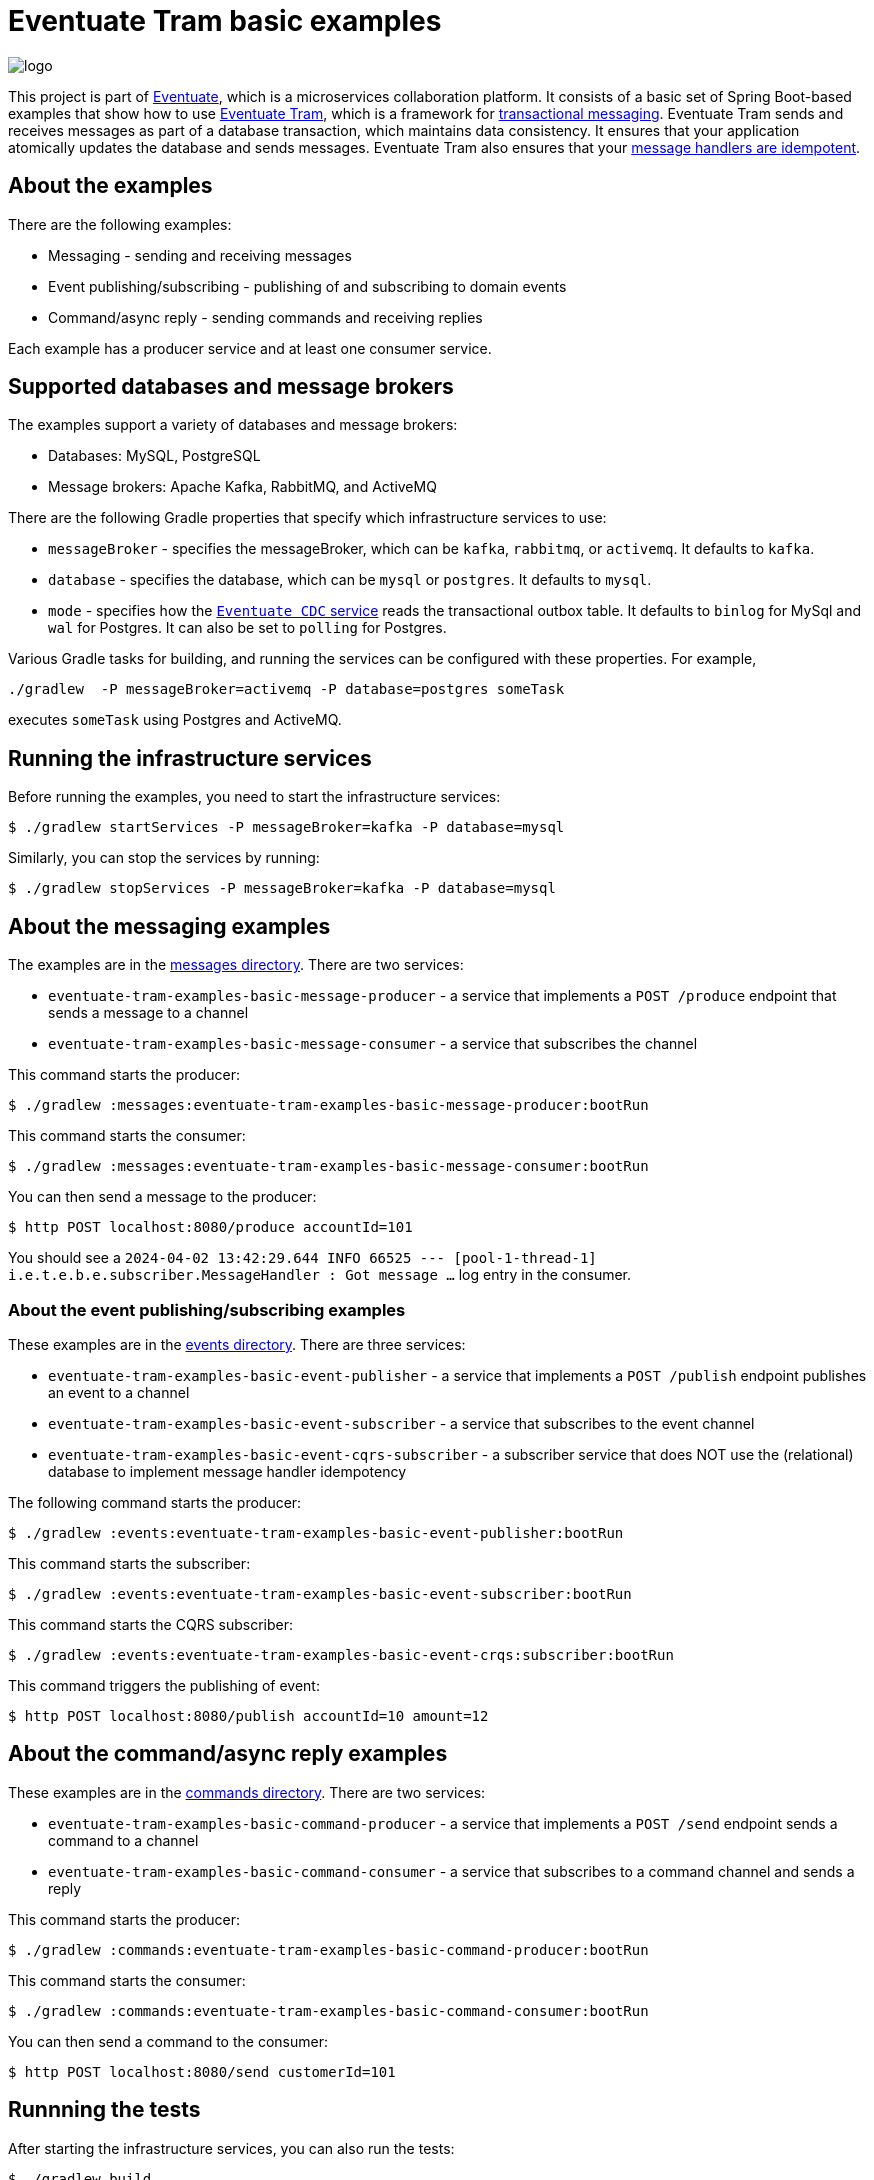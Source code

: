 = Eventuate Tram basic examples

image::https://eventuate.io/i/logo.gif[]

This project is part of http://eventuate.io[Eventuate], which is a microservices collaboration platform.
It consists of a basic set of Spring Boot-based examples that show how to use https://github.com/eventuate-tram/eventuate-tram-core[Eventuate Tram], which is a framework for https://microservices.io/patterns/data/transactional-outbox.html[transactional messaging].
Eventuate Tram sends and receives messages as part of a database transaction, which maintains data consistency.
It ensures that your application atomically updates the database and sends messages.
Eventuate Tram also ensures that your https://microservices.io/patterns/communication-style/idempotent-consumer.html[message handlers are idempotent].


== About the examples

There are the following examples:

* Messaging - sending and receiving messages
* Event publishing/subscribing - publishing of and subscribing to domain events
* Command/async reply - sending commands and receiving replies

Each example has a producer service and at least one consumer service.

== Supported databases and message brokers

The examples support a variety of databases and message brokers:

* Databases: MySQL, PostgreSQL
* Message brokers: Apache Kafka, RabbitMQ, and ActiveMQ

There are the following Gradle properties that specify which infrastructure services to use:

* `messageBroker` - specifies the messageBroker, which can be `kafka`, `rabbitmq`, or `activemq`. It defaults to `kafka`.
* `database` - specifies the database, which can be `mysql` or `postgres`. It defaults to `mysql`.
* `mode` - specifies how the https://eventuate.io/docs/manual/eventuate-tram/latest/cdc-configuration.html[`Eventuate CDC` service] reads the transactional outbox table. It defaults to `binlog` for MySql and `wal` for Postgres. It can also be set to `polling` for Postgres.

Various Gradle tasks for building, and running the services can be configured with these properties.
For example,

[source,shell]
----
./gradlew  -P messageBroker=activemq -P database=postgres someTask
----

executes `someTask` using Postgres and ActiveMQ.

== Running the infrastructure services

Before running the examples, you need to start the infrastructure services:

[source,shell]
----
$ ./gradlew startServices -P messageBroker=kafka -P database=mysql
----

Similarly, you can stop the services by running:

[source,shell]
----
$ ./gradlew stopServices -P messageBroker=kafka -P database=mysql
----

== About the messaging examples

The examples are in the link:messages[messages directory].
There are two services:

* `eventuate-tram-examples-basic-message-producer` - a service that implements a `POST /produce` endpoint that sends a message to a channel
* `eventuate-tram-examples-basic-message-consumer` - a service that subscribes the channel

This command starts the producer:

[source,shell]
----
$ ./gradlew :messages:eventuate-tram-examples-basic-message-producer:bootRun
----

This command starts the consumer:

[source,shell]
----
$ ./gradlew :messages:eventuate-tram-examples-basic-message-consumer:bootRun
----

You can then send a message to the producer:

[source,shell]
----
$ http POST localhost:8080/produce accountId=101
----

You should see a `2024-04-02 13:42:29.644  INFO 66525 --- [pool-1-thread-1] i.e.t.e.b.e.subscriber.MessageHandler    : Got message ...` log entry in the consumer.

=== About the event publishing/subscribing examples

These examples are in the link:events[events directory].
There are three services:

* `eventuate-tram-examples-basic-event-publisher` - a service that implements a `POST /publish` endpoint publishes an event to a channel
* `eventuate-tram-examples-basic-event-subscriber` - a service that subscribes to the event channel
* `eventuate-tram-examples-basic-event-cqrs-subscriber` - a subscriber service that does NOT use the (relational) database to implement message handler idempotency

The following command starts the producer:

[source,shell]
----
$ ./gradlew :events:eventuate-tram-examples-basic-event-publisher:bootRun
----

This command starts the subscriber:

[source,shell]
----
$ ./gradlew :events:eventuate-tram-examples-basic-event-subscriber:bootRun
----

This command starts the CQRS subscriber:

[source,shell]
----
$ ./gradlew :events:eventuate-tram-examples-basic-event-crqs:subscriber:bootRun
----


This command triggers the publishing of event:

[source,shell]
----
$ http POST localhost:8080/publish accountId=10 amount=12
----

== About the command/async reply examples

These examples are in the link:commands[commands directory].
There are two services:

* `eventuate-tram-examples-basic-command-producer` - a service that implements a `POST /send` endpoint sends a command to a channel
* `eventuate-tram-examples-basic-command-consumer` - a service that subscribes to a command channel and sends a reply

This command starts the producer:

[source,shell]
----
$ ./gradlew :commands:eventuate-tram-examples-basic-command-producer:bootRun
----

This command starts the consumer:

[source,shell]
----
$ ./gradlew :commands:eventuate-tram-examples-basic-command-consumer:bootRun
----

You can then send a command to the consumer:

[source,shell]
----
$ http POST localhost:8080/send customerId=101
----

== Runnning the tests

After starting the infrastructure services, you can also run the tests:

[source,shell]
----
$ ./gradlew build
----

== For more information

Please read the http://eventuate.io/tram/gettingstarted.html[Eventuate Tram getting started guide] or look at the http://eventuate.io/exampleapps.html[examples].
